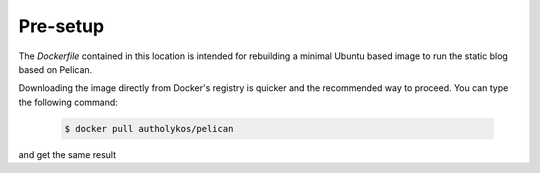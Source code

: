 Pre-setup
#########

The `Dockerfile` contained in this location is intended for rebuilding a minimal Ubuntu based image to run the static blog based on Pelican.

Downloading the image directly from Docker's registry is quicker and the recommended way to proceed. You can type the following command:

    .. code-block:: bash

        $ docker pull autholykos/pelican

and get the same result
